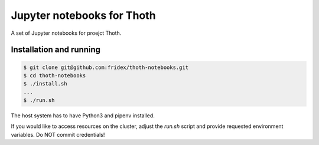 Jupyter notebooks for Thoth
---------------------------

A set of Jupyter notebooks for proejct Thoth.

Installation and running
========================

.. code-block:: console

  $ git clone git@github.com:fridex/thoth-notebooks.git
  $ cd thoth-notebooks
  $ ./install.sh
  ...
  $ ./run.sh

The host system has to have Python3 and pipenv installed.

If you would like to access resources on the cluster, adjust the `run.sh` script and provide requested environment variables. Do NOT commit credentials!

